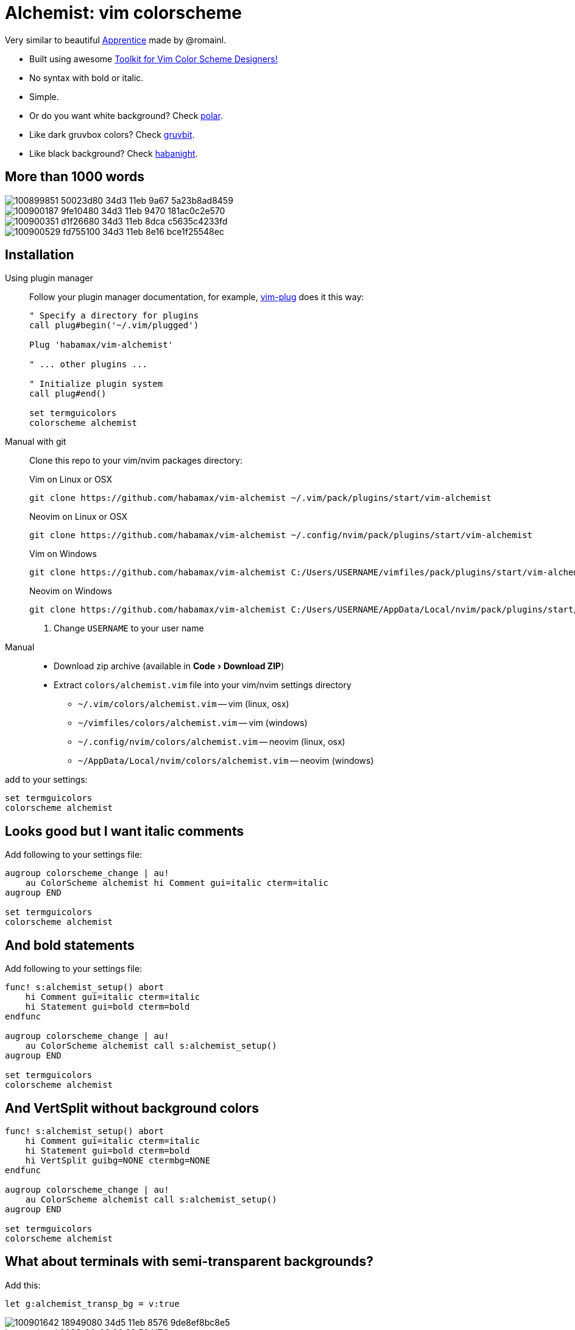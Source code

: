 = Alchemist: vim colorscheme
:experimental:
:icons: font
:autofit-option:
:!source-linenums-option:
:imagesdir: images

Very similar to beautiful https://github.com/romainl/Apprentice[Apprentice] made by @romainl.

* Built using awesome https://github.com/lifepillar/vim-colortemplate[Toolkit for Vim Color Scheme Designers!]
* No syntax with bold or italic.
* Simple.
* Or do you want white background? Check link:https://github.com/habamax/vim-polar[polar].
* Like dark gruvbox colors? Check link:https://github.com/habamax/vim-gruvbit[gruvbit].
* Like black background? Check link:https://github.com/habamax/vim-habanight[habanight].


== More than 1000 words

image::https://user-images.githubusercontent.com/234774/100899851-50023d80-34d3-11eb-9a67-5a23b8ad8459.png[]

image::https://user-images.githubusercontent.com/234774/100900187-9fe10480-34d3-11eb-9470-181ac0c2e570.png[]

image::https://user-images.githubusercontent.com/234774/100900351-d1f26680-34d3-11eb-8dca-c5635c4233fd.png[]

image::https://user-images.githubusercontent.com/234774/100900529-fd755100-34d3-11eb-8e16-bce1f25548ec.png[]


== Installation

Using plugin manager::
    Follow your plugin manager documentation, for example, link:https://github.com/junegunn/vim-plug[vim-plug] does it this way:
+
[source,vim]
------------------------------------------------------------------------------
" Specify a directory for plugins
call plug#begin('~/.vim/plugged')

Plug 'habamax/vim-alchemist'

" ... other plugins ...

" Initialize plugin system
call plug#end()

set termguicolors
colorscheme alchemist
------------------------------------------------------------------------------

Manual with git::
    Clone this repo to your vim/nvim packages directory:
+
.Vim on Linux or OSX
[source,sh]
------------------------------------------------------------------------------
git clone https://github.com/habamax/vim-alchemist ~/.vim/pack/plugins/start/vim-alchemist
------------------------------------------------------------------------------
+
.Neovim on Linux or OSX
[source,sh]
------------------------------------------------------------------------------
git clone https://github.com/habamax/vim-alchemist ~/.config/nvim/pack/plugins/start/vim-alchemist
------------------------------------------------------------------------------
+
.Vim on Windows
[source,sh]
------------------------------------------------------------------------------
git clone https://github.com/habamax/vim-alchemist C:/Users/USERNAME/vimfiles/pack/plugins/start/vim-alchemist <.>
------------------------------------------------------------------------------
+
.Neovim on Windows
[source,sh]
------------------------------------------------------------------------------
git clone https://github.com/habamax/vim-alchemist C:/Users/USERNAME/AppData/Local/nvim/pack/plugins/start/vim-alchemist <.>
------------------------------------------------------------------------------
<.> Change `USERNAME` to your user name


Manual::
    * Download zip archive (available in menu:Code[Download ZIP])
    * Extract `colors/alchemist.vim` file into your vim/nvim settings directory
        ** `~/.vim/colors/alchemist.vim` -- vim (linux, osx)
        ** `~/vimfiles/colors/alchemist.vim` -- vim (windows)
        ** `~/.config/nvim/colors/alchemist.vim` -- neovim (linux, osx)
        ** `~/AppData/Local/nvim/colors/alchemist.vim` -- neovim (windows)

add to your settings:

[source,vim]
------------------------------------------------------------------------------
set termguicolors
colorscheme alchemist
------------------------------------------------------------------------------


== Looks good but I want italic comments

Add following to your settings file:

[source,vim]
------------------------------------------------------------------------------

augroup colorscheme_change | au!
    au ColorScheme alchemist hi Comment gui=italic cterm=italic
augroup END

set termguicolors
colorscheme alchemist

------------------------------------------------------------------------------


== And bold statements

Add following to your settings file:

[source,vim]
------------------------------------------------------------------------------

func! s:alchemist_setup() abort
    hi Comment gui=italic cterm=italic
    hi Statement gui=bold cterm=bold
endfunc

augroup colorscheme_change | au!
    au ColorScheme alchemist call s:alchemist_setup()
augroup END

set termguicolors
colorscheme alchemist

------------------------------------------------------------------------------

== And VertSplit without background colors

[source,vim]
------------------------------------------------------------------------------

func! s:alchemist_setup() abort
    hi Comment gui=italic cterm=italic
    hi Statement gui=bold cterm=bold
    hi VertSplit guibg=NONE ctermbg=NONE
endfunc

augroup colorscheme_change | au!
    au ColorScheme alchemist call s:alchemist_setup()
augroup END

set termguicolors
colorscheme alchemist

------------------------------------------------------------------------------

== What about terminals with semi-transparent backgrounds?

Add this:

[source,vim]
------------------------------------------------------------------------------
let g:alchemist_transp_bg = v:true
------------------------------------------------------------------------------

image::https://user-images.githubusercontent.com/234774/100901642-18949080-34d5-11eb-8576-9de8ef8bc8e5.png[]
